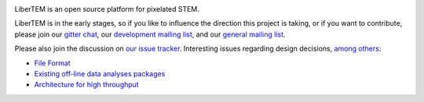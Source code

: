 |gitter|_

.. |gitter| image:: https://badges.gitter.im/Join%20Chat.svg
.. _gitter: https://gitter.im/LiberTEM/Lobby

LiberTEM is an open source platform for pixelated STEM.

LiberTEM is in the early stages, so if you like to influence the direction this
project is taking, or if you want to contribute, please join our `gitter chat <https://gitter.im/LiberTEM/Lobby>`_, our `development mailing list <https://groups.google.com/forum/#!forum/libertem-dev>`_, and our `general mailing list <https://groups.google.com/forum/#!forum/libertem>`_. 

Please also join the discussion on `our issue tracker <https://github.com/liberTEM/LiberTEM/issues/>`_. Interesting issues regarding design decisions, `among others <https://github.com/LiberTEM/LiberTEM/issues?q=is%3Aissue+is%3Aopen+label%3Adesign>`_:

- `File Format <https://github.com/LiberTEM/LiberTEM/issues/5>`_
- `Existing off-line data analyses packages <https://github.com/LiberTEM/LiberTEM/issues/8>`_
- `Architecture for high throughput <https://github.com/LiberTEM/LiberTEM/issues/10>`_
